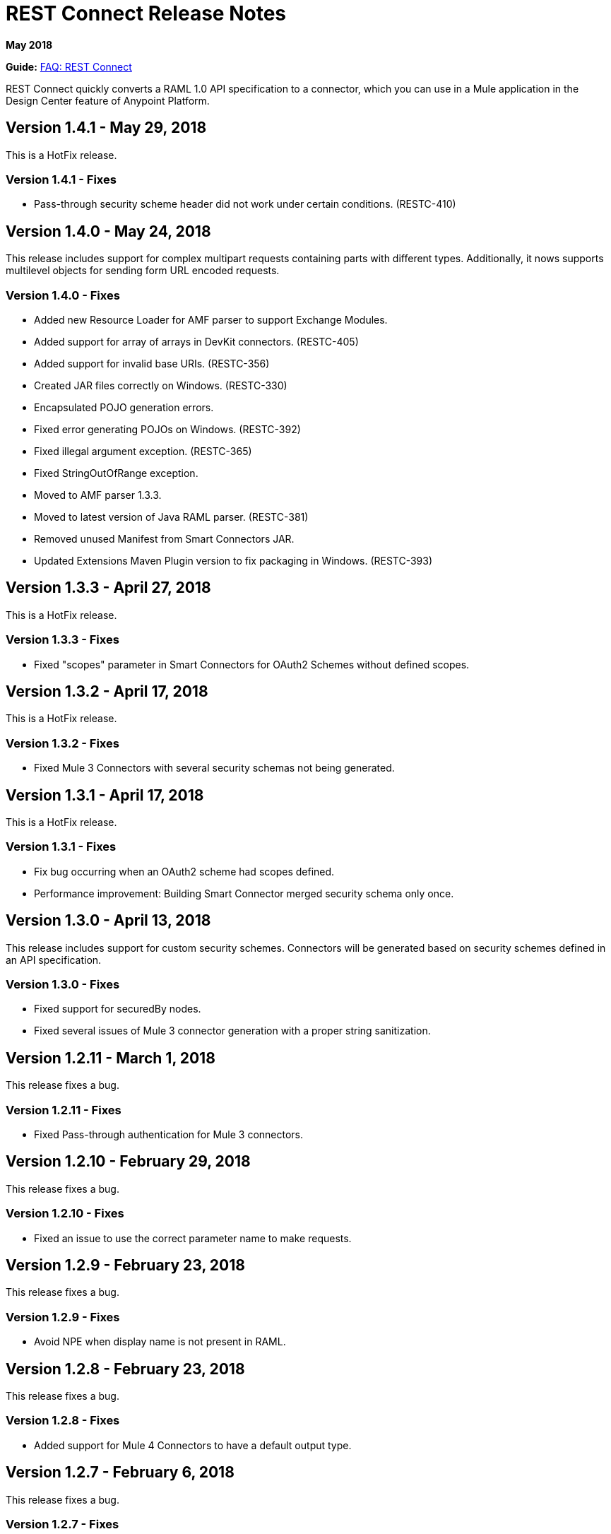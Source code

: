 = REST Connect Release Notes
:keywords: rest, connect, release notes

*May 2018*

*Guide:* link:/anypoint-exchange/to-deploy-using-rest-connect[FAQ: REST Connect]

REST Connect quickly converts a RAML 1.0 API specification to a connector, which you can use in a Mule application in the Design Center feature of Anypoint Platform.

== Version 1.4.1 - May 29, 2018

This is a HotFix release.

=== Version 1.4.1 - Fixes

* Pass-through security scheme header did not work under certain conditions. (RESTC-410)

== Version 1.4.0 - May 24, 2018

This release includes support for complex multipart requests containing parts with different types. Additionally, it nows supports multilevel objects for sending form URL encoded requests.

=== Version 1.4.0 - Fixes

* Added new Resource Loader for AMF parser to support Exchange Modules.
* Added support for array of arrays in DevKit connectors. (RESTC-405)
* Added support for invalid base URIs. (RESTC-356)
* Created JAR files correctly on Windows. (RESTC-330)
* Encapsulated POJO generation errors.
* Fixed error generating POJOs on Windows. (RESTC-392)
* Fixed illegal argument exception. (RESTC-365)
* Fixed StringOutOfRange exception.
* Moved to AMF parser 1.3.3.
* Moved to latest version of Java RAML parser. (RESTC-381)
* Removed unused Manifest from Smart Connectors JAR.
* Updated Extensions Maven Plugin version to fix packaging in Windows. (RESTC-393)

== Version 1.3.3 - April 27, 2018

This is a HotFix release.

=== Version 1.3.3 - Fixes

* Fixed "scopes" parameter in Smart Connectors for OAuth2 Schemes without defined scopes.

== Version 1.3.2 - April 17, 2018

This is a HotFix release.

=== Version 1.3.2 - Fixes

* Fixed Mule 3 Connectors with several security schemas not being generated.

== Version 1.3.1 - April 17, 2018

This is a HotFix release.

=== Version 1.3.1 - Fixes

* Fix bug occurring when an OAuth2 scheme had scopes defined.
* Performance improvement: Building Smart Connector merged security schema only once.

== Version 1.3.0 - April 13, 2018

This release includes support for custom security schemes. Connectors will be generated based on security schemes defined in an API specification.

=== Version 1.3.0 - Fixes

* Fixed support for securedBy nodes.
* Fixed several issues of Mule 3 connector generation with a proper string sanitization.

== Version 1.2.11 - March 1, 2018

This release fixes a bug.

=== Version 1.2.11 - Fixes

* Fixed Pass-through authentication for Mule 3 connectors.

== Version 1.2.10 - February 29, 2018

This release fixes a bug.

=== Version 1.2.10 - Fixes

* Fixed an issue to use the correct parameter name to make requests.

== Version 1.2.9 - February 23, 2018

This release fixes a bug.

=== Version 1.2.9 - Fixes

* Avoid NPE when display name is not present in RAML.

== Version 1.2.8 - February 23, 2018

This release fixes a bug.

=== Version 1.2.8 - Fixes

* Added support for Mule 4 Connectors to have a default output type.

== Version 1.2.7 - February 6, 2018

This release fixes a bug.

=== Version 1.2.7 - Fixes

* REST Connect v1.2.7 now supports use with the Windows file system.

== Version 1.2.6 - February 1, 2018

This release fixes a bug.

=== Version 1.2.6 - Fixes

* Using URL-encoded only inside Smart Connectors.

== Version 1.2.5 - February 1, 2018

This release provides a bug fix.

=== Version 1.2.5 - Fixes

* Fixed the media type for a form URL-encoded use case.

== Version 1.2.4 - January 30, 2018

This release provides a bug fix.

=== Version 1.2.4 - Fixes

* Removed unsupported modes for Basic Auth and Passthrough.

== Version 1.2.3 - January 25, 2018

REST Connect v1.2.3 provides the following features:

* Added Friendly Name support for operations and parameters by using the operationName and parameterName annotations on the rest-connect library.
* Added support for OPTIONS and HEAD HTTP verbs.

=== Version 1.2.3 - Fixes

* Support for placeholders in the baseUri.
* Improved error messages for duplicated operations or parameters.
* Fixed outOfMemoryError when generating certain Mule 3 connectors.
* Fixed error generating Mule3 connector when the RAML included a dot in its title.
* Sanitized some property names that could break the build of Mule 3 connectors.

== Version 1.2.2 - December 16, 2017

This release provides a bug fix.

=== Version 1.2.2 - Fixes

REST Connect v1.2.2 now supports the PATCH method and properly sends the payload as a JSON rather than as a String.

== Version 1.2.1 - December 16, 2017

Version 1.2.1 supports Java RAML Parser 1.0.16.

== Version 1.2.0 - November 18, 2017

Version 1.2.0 supports the following security schemes defined in RAML v1.0:

 * OAuth2 - Authorization code
 * Digest authentication
 * Pass through

== Version 1.1.0 - October 2, 2017

Version 1.1.0 supports creating Mule 3 connectors. When an API specification publishes to Exchange, REST Connect generates two connectors: one for Mule 4 and the other for Mule 3.

=== Version 1.1.0 - Fixes

REST Connect v1.1.0 now generates a connector properly whether a description is present or not. 
In REST Connect v1.0.0, if a description was not provided, REST Connector was unable to generate a connector properly.

== Version 1.0.0 - July 28, 2017

Version 1.0.0 provides the following features:

* Transforms a RAML 1.0 specification into a connector in Design Center.
* Support for unauthorized requests, basic authentication, and OAuth2 (Client Credentials).
* Support for query parameters, URI parameters, and headers as input attributes.
* Support for metadata defined as RAML datatypes, XML schemas, or JSON schemas.
* Inference of operation names given their parameters.
 
=== Version 1.0.0 - Known issues

* A RAML with the following type definition is not supported:
+
[source,xml,linenums]
----
types:
  RecursiveType:
    type: object
    properties:
      aString:
        type: RecursiveType
        description: This modifies the reference and causes a stack overflow error.
----
+
* No support for connectivity testing in the configuration for Design Center.
* REST Connect doesn’t generate friendly names for input attributes.
* Connector for Mule 3.x is not supported.
* Custom SSL certificates are not supported.

== See Also

* link:/anypoint-exchange/[Anypoint Exchange Documentation].
* https://forums.mulesoft.com[MuleSoft Forum].
* https://support.mulesoft.com[Contact MuleSoft Support].
